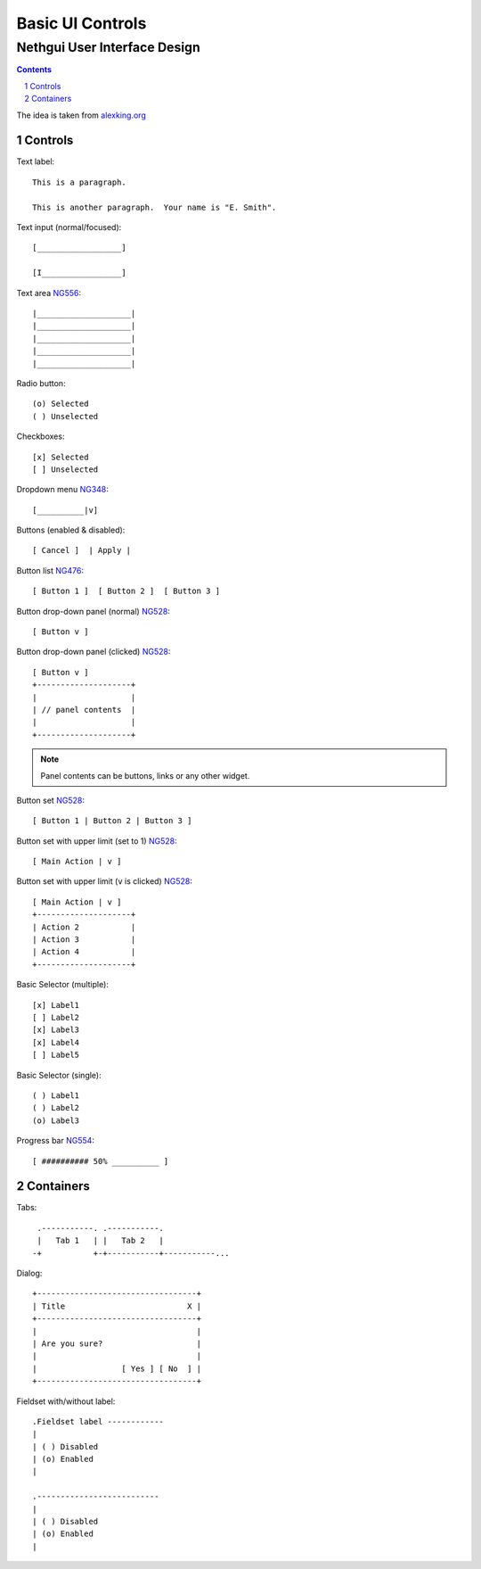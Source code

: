===================
 Basic UI Controls
===================
-------------------------------
 Nethgui User Interface Design
-------------------------------

.. contents:: 
.. sectnum::

The idea is taken from `alexking.org`_

.. _`alexking.org`: http://alexking.org/dev/ASCII_UI_controls.txt

Controls
--------

Text label::

  This is a paragraph.

  This is another paragraph.  Your name is "E. Smith".


Text input (normal/focused)::

  [__________________] 

  [I_________________]

Text area NG556_::

  |____________________| 
  |____________________| 
  |____________________| 
  |____________________|
  |____________________|     


Radio button::

  (o) Selected
  ( ) Unselected

Checkboxes::

  [x] Selected
  [ ] Unselected

Dropdown menu NG348_::

  [__________|v] 

Buttons (enabled & disabled)::

  [ Cancel ]  | Apply |  

Button list NG476_::

  [ Button 1 ]  [ Button 2 ]  [ Button 3 ]

Button drop-down panel (normal) NG528_::

  [ Button v ]

Button drop-down panel (clicked) NG528_::

  [ Button v ]
  +--------------------+
  |                    |
  | // panel contents  |
  |                    |
  +--------------------+

.. note:: Panel contents can be buttons, links or any other widget.

Button set NG528_::

  [ Button 1 | Button 2 | Button 3 ]

Button set with upper limit (set to 1) NG528_::

  [ Main Action | v ]

Button set with upper limit (``v`` is clicked) NG528_::

  [ Main Action | v ]
  +--------------------+
  | Action 2           |
  | Action 3           |
  | Action 4           |
  +--------------------+

Basic Selector (multiple)::

  [x] Label1 
  [ ] Label2
  [x] Label3 
  [x] Label4 
  [ ] Label5

Basic Selector (single)::

  ( ) Label1
  ( ) Label2
  (o) Label3

Progress bar NG554_::

  [ ########## 50% __________ ]


.. _NG554: http://dev.nethesis.it/issues/554
.. _NG476: http://dev.nethesis.it/issues/476
.. _NG528: http://dev.nethesis.it/issues/528
.. _NG348: http://dev.nethesis.it/issues/348
.. _NG556: http://dev.nethesis.it/issues/556


Containers
----------

Tabs::

   .-----------. .-----------.
   |   Tab 1   | |   Tab 2   |
  -+           +-+-----------+-----------...


Dialog::

        +----------------------------------+
        | Title                          X |
        +----------------------------------+
        |                                  |
        | Are you sure?                    |
        |                                  |
        |                  [ Yes ] [ No  ] |
        +----------------------------------+


Fieldset with/without label::

   .Fieldset label ------------
   |
   | ( ) Disabled
   | (o) Enabled
   |  

   .--------------------------
   |
   | ( ) Disabled
   | (o) Enabled
   |  


